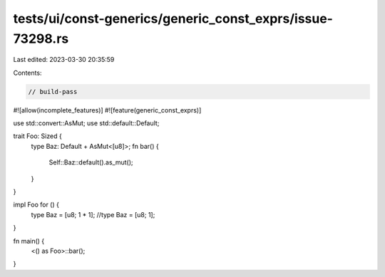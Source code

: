 tests/ui/const-generics/generic_const_exprs/issue-73298.rs
==========================================================

Last edited: 2023-03-30 20:35:59

Contents:

.. code-block:: rs

    // build-pass

#![allow(incomplete_features)]
#![feature(generic_const_exprs)]

use std::convert::AsMut;
use std::default::Default;

trait Foo: Sized {
    type Baz: Default + AsMut<[u8]>;
    fn bar() {
        Self::Baz::default().as_mut();
    }
}

impl Foo for () {
    type Baz = [u8; 1 * 1];
    //type Baz = [u8; 1];
}

fn main() {
    <() as Foo>::bar();
}


